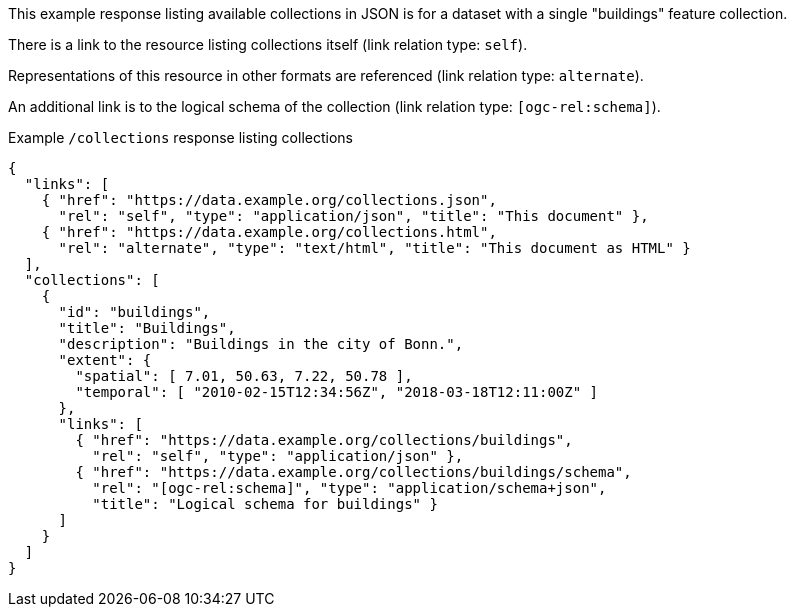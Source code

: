 [collection-list-example-1]

This example response listing available collections in JSON is for a dataset with a single "buildings" feature collection.

There is a link to the resource listing collections itself (link relation type: `self`).

Representations of this resource in other formats are referenced (link relation type: `alternate`).

An additional link is to the logical schema of the collection (link relation type: `[ogc-rel:schema]`).

.Example `/collections` response listing collections
[source,json]
----
{
  "links": [
    { "href": "https://data.example.org/collections.json",
      "rel": "self", "type": "application/json", "title": "This document" },
    { "href": "https://data.example.org/collections.html",
      "rel": "alternate", "type": "text/html", "title": "This document as HTML" }
  ],
  "collections": [
    {
      "id": "buildings",
      "title": "Buildings",
      "description": "Buildings in the city of Bonn.",
      "extent": {
        "spatial": [ 7.01, 50.63, 7.22, 50.78 ],
        "temporal": [ "2010-02-15T12:34:56Z", "2018-03-18T12:11:00Z" ]
      },
      "links": [
        { "href": "https://data.example.org/collections/buildings",
          "rel": "self", "type": "application/json" },
        { "href": "https://data.example.org/collections/buildings/schema",
          "rel": "[ogc-rel:schema]", "type": "application/schema+json",
          "title": "Logical schema for buildings" }
      ]
    }
  ]
}
----
